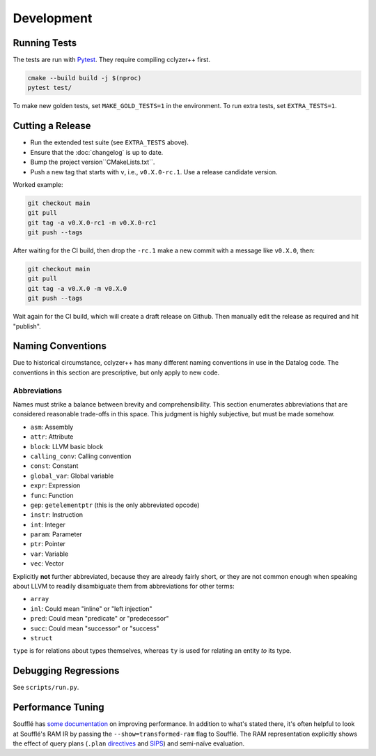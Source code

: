 Development
-----------

Running Tests
*************

The tests are run with `Pytest`_. They require compiling cclyzer++ first.

.. code-block:: bash

  cmake --build build -j $(nproc)
  pytest test/

To make new golden tests, set ``MAKE_GOLD_TESTS=1`` in the environment. To run
extra tests, set ``EXTRA_TESTS=1``.

Cutting a Release
*****************

- Run the extended test suite (see ``EXTRA_TESTS`` above).
- Ensure that the :doc:`changelog` is up to date.
- Bump the project version``CMakeLists.txt``.
- Push a new tag that starts with ``v``, i.e., ``v0.X.0-rc.1``.
  Use a release candidate version.

Worked example:

.. code-block:: shell

  git checkout main
  git pull
  git tag -a v0.X.0-rc1 -m v0.X.0-rc1
  git push --tags

After waiting for the CI build, then drop the ``-rc.1`` make a new commit with a
message like ``v0.X.0``, then:

.. code-block:: shell

  git checkout main
  git pull
  git tag -a v0.X.0 -m v0.X.0
  git push --tags

Wait again for the CI build, which will create a draft release on Github. Then
manually edit the release as required and hit "publish".

Naming Conventions
******************

Due to historical circumstance, cclyzer++ has many different naming conventions
in use in the Datalog code. The conventions in this section are prescriptive,
but only apply to new code.

Abbreviations
~~~~~~~~~~~~~

Names must strike a balance between brevity and comprehensibility. This section
enumerates abbreviations that are considered reasonable trade-offs in this
space. This judgment is highly subjective, but must be made somehow.

- ``asm``: Assembly
- ``attr``: Attribute
- ``block``: LLVM basic block
- ``calling_conv``: Calling convention
- ``const``: Constant
- ``global_var``: Global variable
- ``expr``: Expression
- ``func``: Function
- ``gep``: ``getelementptr`` (this is the only abbreviated opcode)
- ``instr``: Instruction
- ``int``: Integer
- ``param``: Parameter
- ``ptr``: Pointer
- ``var``: Variable
- ``vec``: Vector

Explicitly **not** further abbreviated, because they are already fairly short,
or they are not common enough when speaking about LLVM to readily disambiguate
them from abbreviations for other terms:

- ``array``
- ``inl``: Could mean "inline" or "left injection"
- ``pred``: Could mean "predicate" or "predecessor"
- ``succ``: Could mean "successor" or "success"
- ``struct``

``type`` is for relations about types themselves, whereas ``ty`` is used for
relating an entity *to* its type.

Debugging Regressions
*********************

See ``scripts/run.py``.

Performance Tuning
******************

Soufflé has `some <tuning>`_ `documentation <profiler>`_ on improving
performance. In addition to what's stated there, it's often helpful to look
at Soufflé's RAM IR by passing the ``--show=transformed-ram`` flag to Soufflé.
The RAM representation explicitly shows the effect of query plans (``.plan``
`directives <plan>`_ and `SIPS`_) and semi-naïve evaluation.

.. _tuning: https://souffle-lang.github.io/handtuning
.. _profiler: https://souffle-lang.github.io/profiler
.. _Pytest: https://docs.pytest.org
.. _SIPS: https://souffle-lang.github.io/handtuning#sideways-information-passing-strategy
